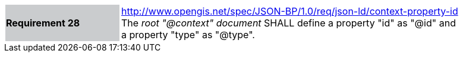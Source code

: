 [width="90%",cols="2,6"]
|===
|*Requirement 28* {set:cellbgcolor:#CACCCE}|http://www.opengis.net/spec/JSON-BP/1.0/req/json-ld/context-property-id
 +
The _root "@context" document_ SHALL define a property "id" as  "@id" and a property "type" as "@type".
{set:cellbgcolor:#FFFFFF}
|===
